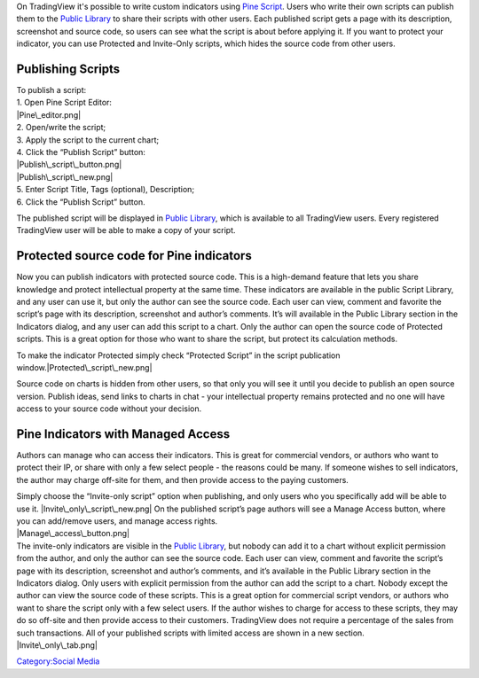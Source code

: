 On TradingView it's possible to write custom indicators using `Pine
Script <Pine_Script_Tutorial>`__. Users who write their own scripts can
publish them to the `Public Library <Public_Library>`__ to share their
scripts with other users. Each published script gets a page with its
description, screenshot and source code, so users can see what the
script is about before applying it. If you want to protect your
indicator, you can use Protected and Invite-Only scripts, which hides
the source code from other users.

Publishing Scripts
==================

| To publish a script:
| 1. Open Pine Script Editor:
| |Pine\_editor.png|
| 2. Open/write the script;
| 3. Apply the script to the current chart;
| 4. Click the “Publish Script” button:
| |Publish\_script\_button.png|
| |Publish\_script\_new.png|
| 5. Enter Script Title, Tags (optional), Description;
| 6. Click the “Publish Script” button.

The published script will be displayed in `Public
Library <Public_Library>`__, which is available to all TradingView
users. Every registered TradingView user will be able to make a copy of
your script.

Protected source code for Pine indicators
=========================================

Now you can publish indicators with protected source code. This is a
high-demand feature that lets you share knowledge and protect
intellectual property at the same time. These indicators are available
in the public Script Library, and any user can use it, but only the
author can see the source code. Each user can view, comment and favorite
the script’s page with its description, screenshot and author’s
comments. It’s will available in the Public Library section in the
Indicators dialog, and any user can add this script to a chart. Only the
author can open the source code of Protected scripts. This is a great
option for those who want to share the script, but protect its
calculation methods.

To make the indicator Protected simply check “Protected Script” in the
script publication window.\ |Protected\_script\_new.png|

Source code on charts is hidden from other users, so that only you will
see it until you decide to publish an open source version. Publish
ideas, send links to charts in chat - your intellectual property remains
protected and no one will have access to your source code without your
decision.

Pine Indicators with Managed Access
===================================

Authors can manage who can access their indicators. This is great for
commercial vendors, or authors who want to protect their IP, or share
with only a few select people - the reasons could be many. If someone
wishes to sell indicators, the author may charge off-site for them, and
then provide access to the paying customers.

| Simply choose the “Invite-only script” option when publishing, and
  only users who you specifically add will be able to use it.
  |Invite\_only\_script\_new.png| On the published script’s page authors
  will see a Manage Access button, where you can add/remove users, and
  manage access rights.
| |Manage\_access\_button.png|

| The invite-only indicators are visible in the `Public
  Library <Public_Library>`__, but nobody can add it to a chart without
  explicit permission from the author, and only the author can see the
  source code. Each user can view, comment and favorite the script’s
  page with its description, screenshot and author’s comments, and it’s
  available in the Public Library section in the Indicators dialog. Only
  users with explicit permission from the author can add the script to a
  chart. Nobody except the author can view the source code of these
  scripts. This is a great option for commercial script vendors, or
  authors who want to share the script only with a few select users. If
  the author wishes to charge for access to these scripts, they may do
  so off-site and then provide access to their customers. TradingView
  does not require a percentage of the sales from such transactions. All
  of your published scripts with limited access are shown in a new
  section.
| |Invite\_only\_tab.png|

`Category:Social Media <Category:Social_Media>`__

.. |Pine\_editor.png| image:: Pine_editor.png
.. |Publish\_script\_button.png| image:: Publish_script_button.png
.. |Publish\_script\_new.png| image:: Publish_script_new.png
.. |Protected\_script\_new.png| image:: Protected_script_new.png
.. |Invite\_only\_script\_new.png| image:: Invite_only_script_new.png
.. |Manage\_access\_button.png| image:: Manage_access_button.png
.. |Invite\_only\_tab.png| image:: Invite_only_tab.png

